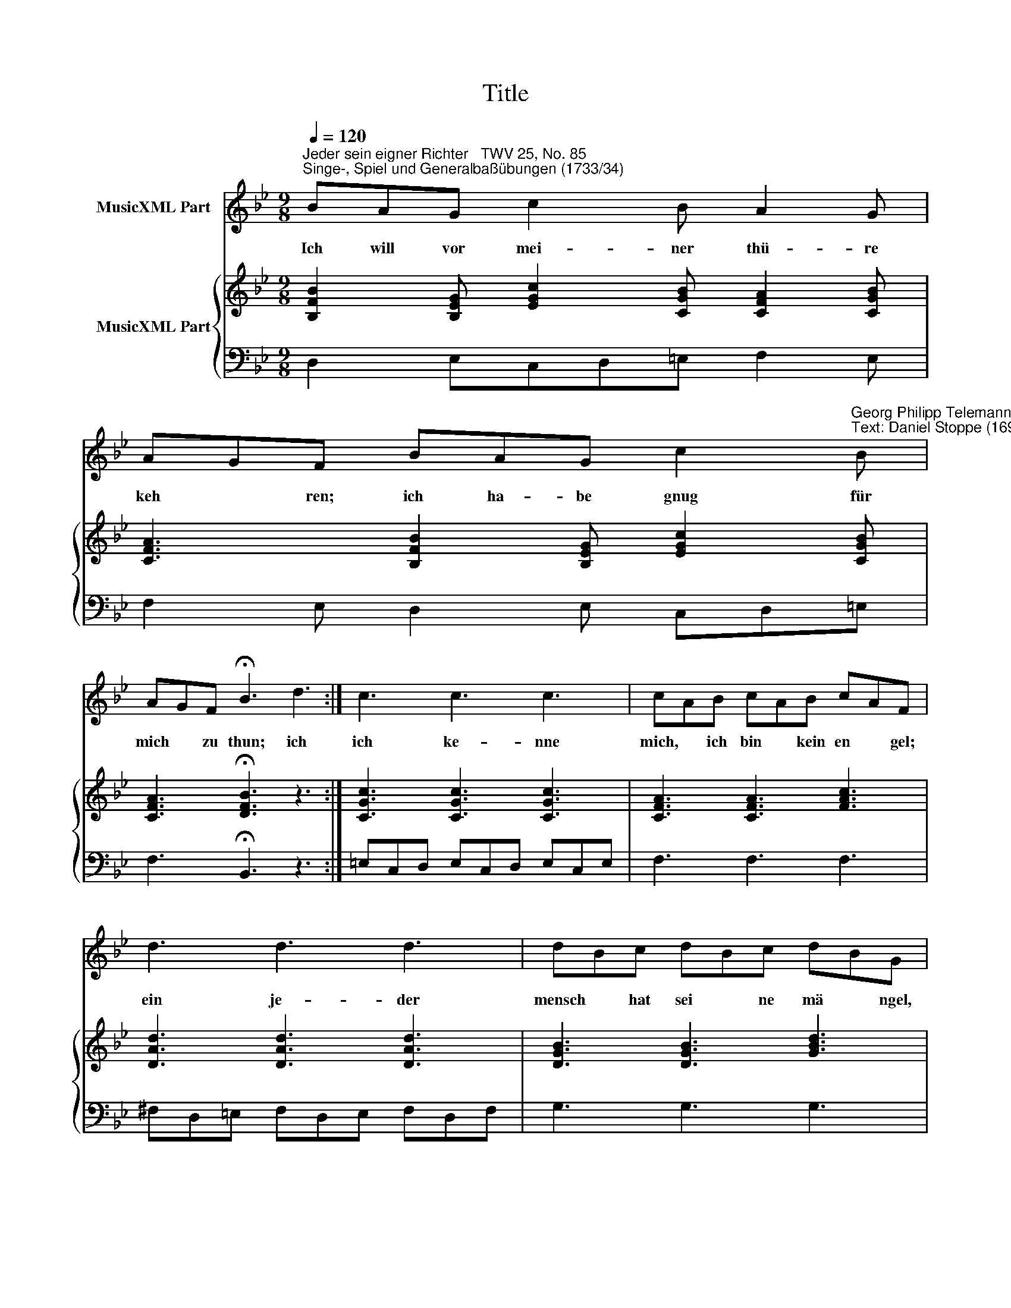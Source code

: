 X:1
T:Title
%%score 1 { 2 | 3 }
L:1/8
Q:1/4=120
M:9/8
K:Bb
V:1 treble nm="MusicXML Part"
V:2 treble nm="MusicXML Part"
V:3 bass 
V:1
"^Jeder sein eigner Richter   TWV 25, No. 85""^Singe-, Spiel und Generalbaßübungen (1733/34)" BAG c2 B A2 G | %1
w: Ich will vor mei- ner thü- re|
 AGF BAG c2"^Georg Philipp Telemann (1681-1767)""^Text: Daniel Stoppe (1697-1747)" B | %2
w: keh * ren; ich ha- be gnug für|
 AGF !fermata!B3 d3 :| c3 c3 c3 | cAB cAB cAF | d3 d3 d3 | dBc dBc dBG | e3 d3 c3 | B3 A3 G3 | %9
w: mich * zu thun; ich|ich ke- nne|mich, * ich bin * kein en * gel;|ein je- der|mensch * hat sei * ne mä * ngel,|wer die- se|til- gen will,|
 A3 BAG AG^F | GAB BAG AG^F | GAB BAG AG^F | G3 B3 z3 |] %13
w: darf le * bens- lang * nicht|ruhn, * wer die * se til * gen|will, * darf le * bens- lang * nicht|ruhn. Ich|
V:2
 [B,FB]2 [B,EG] [EGc]2 [CGB] [CFA]2 [CGB] | [CFA]3 [B,FB]2 [B,EG] [EGc]2 [CGB] | %2
 [CFA]3 !fermata![DFB]3 z3 :| [CGc]3 [CGc]3 [CGc]3 | [CFA]3 [CFA]3 [FAc]3 | [DAd]3 [DAd]3 [DAd]3 | %6
 [DGB]3 [DGB]3 [GBd]3 | [EGc]3 [DGd]3 [EGc]2 [Gce] | [GBd]3 [^FAd]3 [DGd]3 | %9
 [EGA]3 [DGB]3 [D^FA]3 | [DGd]3 [DGB]3 [D^FA]3 | [DGd]3 [DGB]3 [D^FA]3 | [DGB]3 z3 P[EGB]3 |] %13
V:3
 D,2 E,C,D,=E, F,2 E, | F,2 E, D,2 E, C,D,=E, | F,3 !fermata!B,,3 z3 :| =E,C,D, E,C,D, E,C,E, | %4
 F,3 F,3 F,3 | ^F,D,=E, F,D,E, F,D,F, | G,3 G,3 G,3 | C,B,,A,,"^6" B,,A,,G,,"^6" E,D,C, | %8
"^6\n4" D,C,B,,"^4" C,B,,A,, B,,A,,G,, |"^6\n5" C,B,,A,,"^6\n4" D,3"^4" C,3 | %10
"^Hiermit beschließen wir diese übungen, und wünschen, dass der abgezielte zweck, zu nützen und zu belustigen, erlanget \nseyn möge. Wir gestehen, dass noch manches übrig ist, so zur lehre vom general-basse gehöret. Dennoch aber wird das\nmehreste mit den vorgetragenen anmerkungen verwandt seyn, und wer solche recht erwogen, dem kann es nicht schwer \nfallen, das sonst noch vorkommende einzusehen.  [...] Uebrigens wollen unsre beurtheiler den inhalt der obstehenden \nArie mit uns gemeinschaftlich beobachten!" B,,A,,G,,"^6\n4" D,3"^4" C,3 | %11
 B,,A,,G,,"^6\n4" D,3 D,,3 | G,,3 z3"^6" G,F,PE, |] %13

